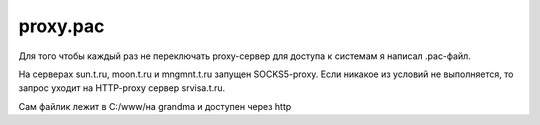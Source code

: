 .. index:: linux, proxy, pac, socks

.. meta::
   :keywords: linux, proxy, pac, socks

.. _proxy-pac:

proxy.pac
=========

Для того чтобы каждый раз не переключать proxy-сервер для доступа к системам я написал .pac-файл. 

На серверах sun.t.ru, moon.t.ru и mngmnt.t.ru запущен SOCKS5-proxy. Если никакое из условий не выполняется, то запрос уходит на HTTP-proxy сервер srvisa.t.ru.

Сам файлик лежит в C:/\www/\ на grandma и доступен через http

.. code-block:: javascript
   :caption: proxy.pac

   function FindProxyForURL(url, host) {
       if (isInNet(host, "127.0.0.1", "255.255.255.0")) {
       return "DIRECT;";
       }
        
       if (isInNet(host, "192.168.21.0", "255.255.255.0")) {
       return "SOCKS5 sun.t.ru:1080;";
       }
    
       if (isInNet(host, "192.168.31.0", "255.255.255.0")) {
       return "SOCKS5 moon.t.ru:1080;";
       }
    
       if (isInNet(host, "192.168.41.0", "255.255.255.0")) {
       return "SOCKS5 mngmnt.t.ru:1080;";
       }
    
   return "PROXY srvisa.t.ru:8080;";
   }


